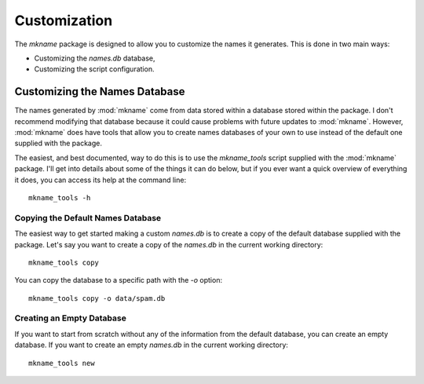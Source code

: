 .. _customization:

#############
Customization
#############

The `mkname` package is designed to allow you to customize the names
it generates. This is done in two main ways:

*   Customizing the `names.db` database,
*   Customizing the script configuration.


.. _db_customization:

Customizing the Names Database
==============================
The names generated by :mod:`mkname` come from data stored within a
database stored within the package. I don't recommend modifying that
database because it could cause problems with future updates to
:mod:`mkname`. However, :mod:`mkname` does have tools that allow you
to create names databases of your own to use instead of the default
one supplied with the package.

The easiest, and best documented, way to do this is to use the
`mkname_tools` script supplied with the :mod:`mkname` package. I'll
get into details about some of the things it can do below, but if
you ever want a quick overview of everything it does, you can access
its help at the command line::

    mkname_tools -h


.. _copy_default_db

Copying the Default Names Database
----------------------------------
The easiest way to get started making a custom `names.db` is to
create a copy of the default database supplied with the package.
Let's say you want to create a copy of the `names.db` in the
current working directory::

    mkname_tools copy

You can copy the database to a specific path with the `-o` option::

    mkname_tools copy -o data/spam.db


.. _create_empty_db

Creating an Empty Database
--------------------------
If you want to start from scratch without any of the information from
the default database, you can create an empty database. If you want to
create an empty `names.db` in the current working directory::

    mkname_tools new


.. _add_names_to_db